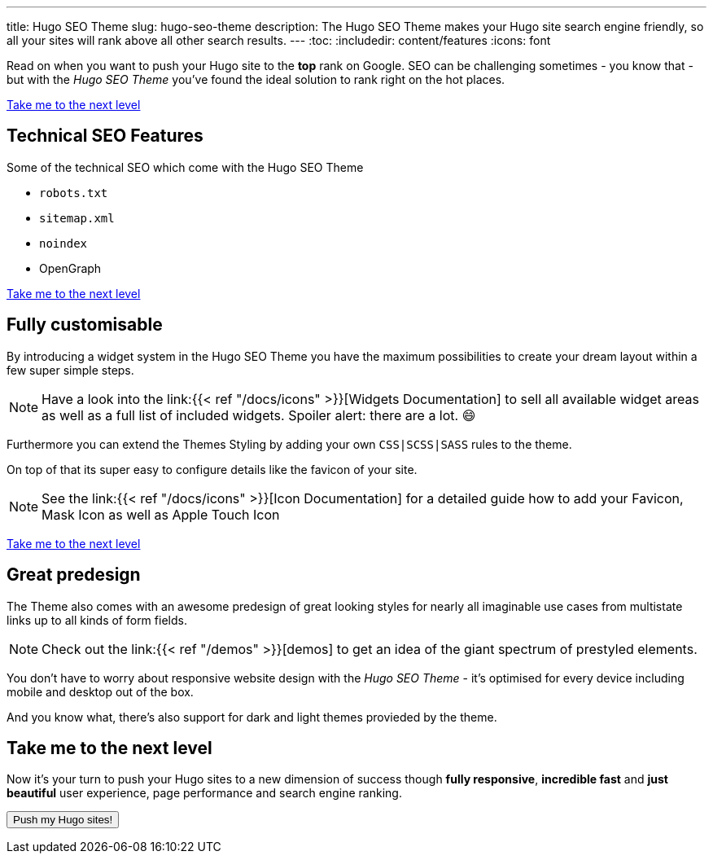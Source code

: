 ---
title: Hugo SEO Theme
slug: hugo-seo-theme
description: The Hugo SEO Theme makes your Hugo site search engine friendly, so all your sites will rank above all other search results.
---
:toc:
:includedir: content/features
:icons: font
// include::{includedir}/dataURIs.adoc[]

Read on when you want to push your Hugo site to the *top* rank on Google. SEO can be challenging sometimes - you know that - but with the _Hugo SEO Theme_ you've found the ideal solution to rank right on the hot places.

<<liftoff>>


== Technical SEO Features

.Some of the technical SEO which come with the Hugo SEO Theme
* `robots.txt`
* `sitemap.xml`
* `noindex`
* OpenGraph
// * Json LD

// * no need for javascript
// ** fast
// * cross browser
// * safe

// * data uri
// ** css
// ** images
// ** shirtcode
// ** fonsts

<<liftoff>>


== Fully customisable
By introducing a widget system in the Hugo SEO Theme you have the maximum possibilities to create your dream layout within a few super simple steps.

NOTE: Have a look into the link:{{< ref "/docs/icons" >}}[Widgets Documentation] to sell all available widget areas as well as a full list of included widgets. Spoiler alert: there are a lot. 😄

Furthermore you can extend the Themes Styling by adding your own `CSS|SCSS|SASS` rules to the theme.

On top of that its super easy to configure details like the favicon of your site.

NOTE: See the link:{{< ref "/docs/icons" >}}[Icon Documentation] for a detailed guide how to add your Favicon, Mask Icon as well as Apple Touch Icon

<<liftoff>>

== Great predesign
The Theme also comes with an awesome predesign of great looking styles for nearly all imaginable use cases from multistate links up to all kinds of form fields.

NOTE: Check out the link:{{< ref "/demos" >}}[demos] to get an idea of the giant spectrum of prestyled elements.


You don't have to worry about responsive website design with the _Hugo SEO Theme_ - it's optimised for every device including mobile and desktop out of the box.

And you know what, there's also support for dark and light themes provieded by the theme.


[#liftoff]
== Take me to the next level
Now it's your turn to push your Hugo sites to a new dimension of success though *fully responsive*, *incredible fast* and *just beautiful* user experience, page performance and search engine ranking.

+++
<a href="https://payhip.com/buy?link=bh3Mn">
  <button type="button">Push my Hugo sites!</button>
</a>
+++
